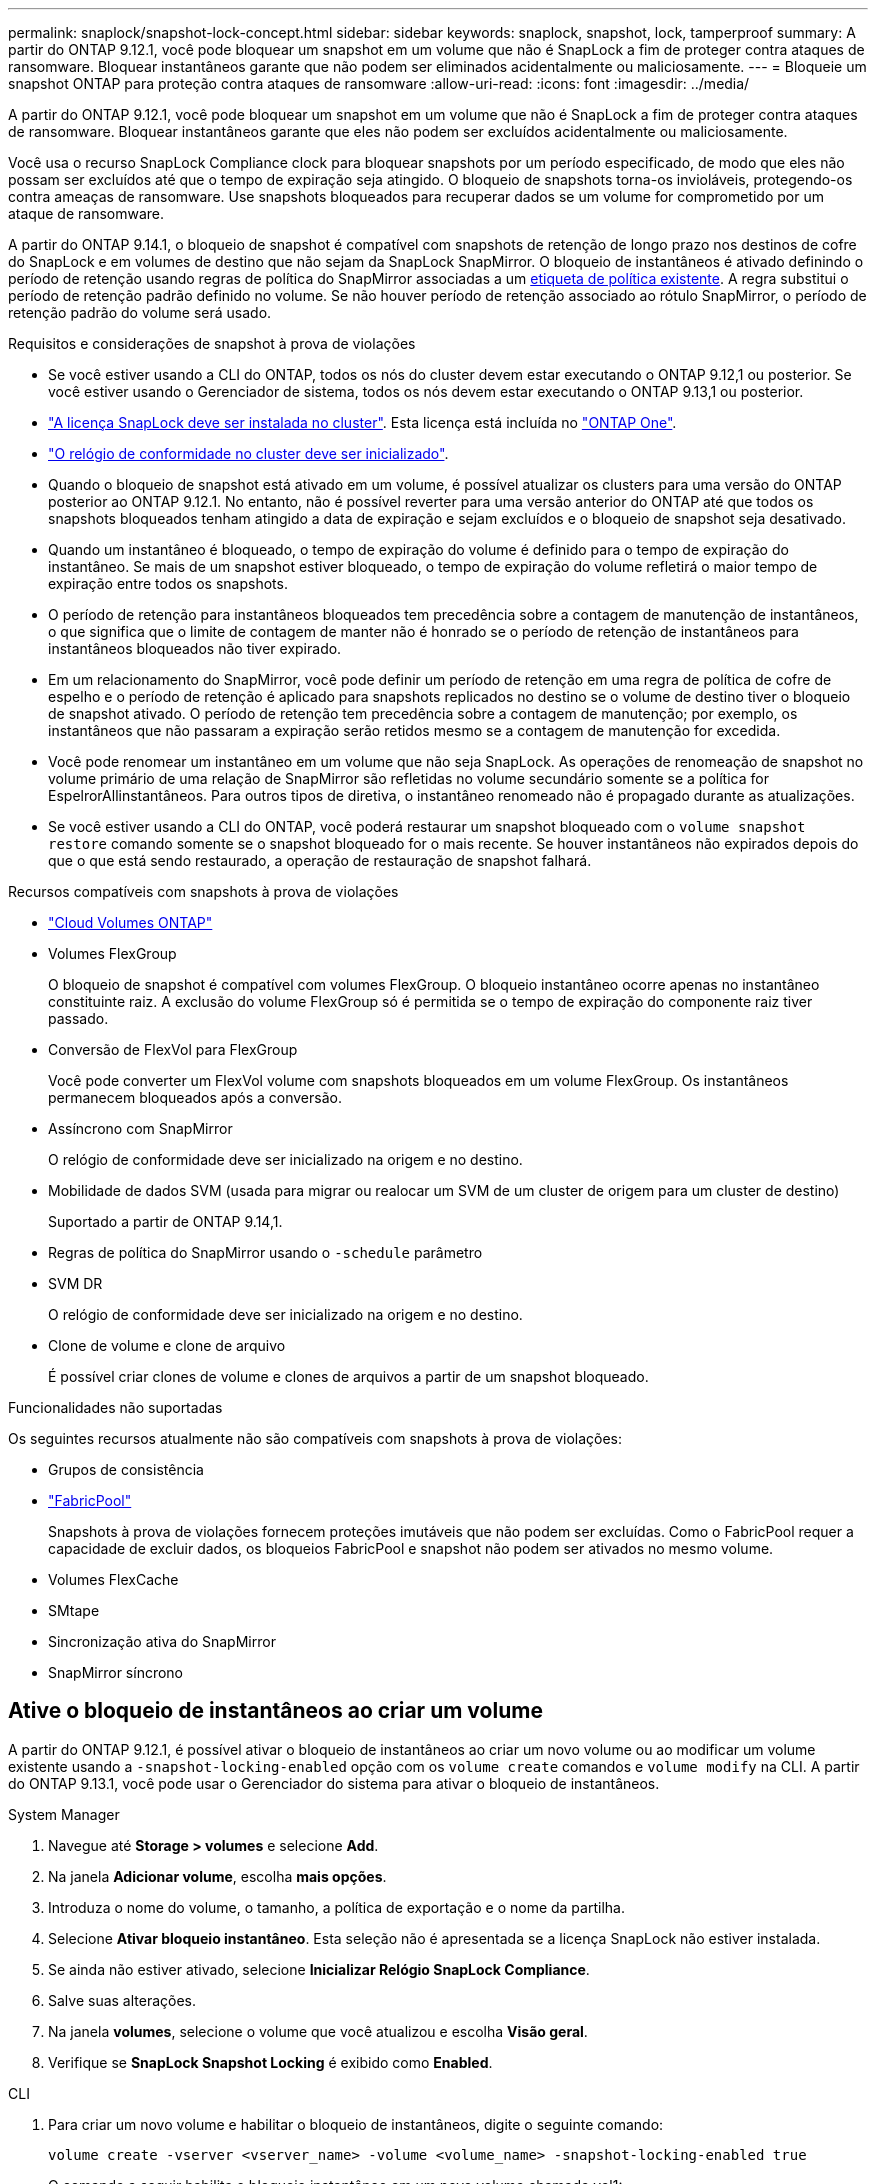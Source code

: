 ---
permalink: snaplock/snapshot-lock-concept.html 
sidebar: sidebar 
keywords: snaplock, snapshot, lock, tamperproof 
summary: A partir do ONTAP 9.12.1, você pode bloquear um snapshot em um volume que não é SnapLock a fim de proteger contra ataques de ransomware. Bloquear instantâneos garante que não podem ser eliminados acidentalmente ou maliciosamente. 
---
= Bloqueie um snapshot ONTAP para proteção contra ataques de ransomware
:allow-uri-read: 
:icons: font
:imagesdir: ../media/


[role="lead"]
A partir do ONTAP 9.12.1, você pode bloquear um snapshot em um volume que não é SnapLock a fim de proteger contra ataques de ransomware. Bloquear instantâneos garante que eles não podem ser excluídos acidentalmente ou maliciosamente.

Você usa o recurso SnapLock Compliance clock para bloquear snapshots por um período especificado, de modo que eles não possam ser excluídos até que o tempo de expiração seja atingido. O bloqueio de snapshots torna-os invioláveis, protegendo-os contra ameaças de ransomware. Use snapshots bloqueados para recuperar dados se um volume for comprometido por um ataque de ransomware.

A partir do ONTAP 9.14.1, o bloqueio de snapshot é compatível com snapshots de retenção de longo prazo nos destinos de cofre do SnapLock e em volumes de destino que não sejam da SnapLock SnapMirror. O bloqueio de instantâneos é ativado definindo o período de retenção usando regras de política do SnapMirror associadas a um xref:Modify an existing policy to apply long-term retention[etiqueta de política existente]. A regra substitui o período de retenção padrão definido no volume. Se não houver período de retenção associado ao rótulo SnapMirror, o período de retenção padrão do volume será usado.

.Requisitos e considerações de snapshot à prova de violações
* Se você estiver usando a CLI do ONTAP, todos os nós do cluster devem estar executando o ONTAP 9.12,1 ou posterior. Se você estiver usando o Gerenciador de sistema, todos os nós devem estar executando o ONTAP 9.13,1 ou posterior.
* link:../system-admin/install-license-task.html["A licença SnapLock deve ser instalada no cluster"]. Esta licença está incluída no link:../system-admin/manage-licenses-concept.html#licenses-included-with-ontap-one["ONTAP One"].
* link:../snaplock/initialize-complianceclock-task.html["O relógio de conformidade no cluster deve ser inicializado"].
* Quando o bloqueio de snapshot está ativado em um volume, é possível atualizar os clusters para uma versão do ONTAP posterior ao ONTAP 9.12.1. No entanto, não é possível reverter para uma versão anterior do ONTAP até que todos os snapshots bloqueados tenham atingido a data de expiração e sejam excluídos e o bloqueio de snapshot seja desativado.
* Quando um instantâneo é bloqueado, o tempo de expiração do volume é definido para o tempo de expiração do instantâneo. Se mais de um snapshot estiver bloqueado, o tempo de expiração do volume refletirá o maior tempo de expiração entre todos os snapshots.
* O período de retenção para instantâneos bloqueados tem precedência sobre a contagem de manutenção de instantâneos, o que significa que o limite de contagem de manter não é honrado se o período de retenção de instantâneos para instantâneos bloqueados não tiver expirado.
* Em um relacionamento do SnapMirror, você pode definir um período de retenção em uma regra de política de cofre de espelho e o período de retenção é aplicado para snapshots replicados no destino se o volume de destino tiver o bloqueio de snapshot ativado. O período de retenção tem precedência sobre a contagem de manutenção; por exemplo, os instantâneos que não passaram a expiração serão retidos mesmo se a contagem de manutenção for excedida.
* Você pode renomear um instantâneo em um volume que não seja SnapLock. As operações de renomeação de snapshot no volume primário de uma relação de SnapMirror são refletidas no volume secundário somente se a política for EspelrorAllinstantâneos. Para outros tipos de diretiva, o instantâneo renomeado não é propagado durante as atualizações.
* Se você estiver usando a CLI do ONTAP, você poderá restaurar um snapshot bloqueado com o `volume snapshot restore` comando somente se o snapshot bloqueado for o mais recente. Se houver instantâneos não expirados depois do que o que está sendo restaurado, a operação de restauração de snapshot falhará.


.Recursos compatíveis com snapshots à prova de violações
* link:https://docs.netapp.com/us-en/storage-management-cloud-volumes-ontap/reference-worm-snaplock.html["Cloud Volumes ONTAP"^]
* Volumes FlexGroup
+
O bloqueio de snapshot é compatível com volumes FlexGroup. O bloqueio instantâneo ocorre apenas no instantâneo constituinte raiz. A exclusão do volume FlexGroup só é permitida se o tempo de expiração do componente raiz tiver passado.

* Conversão de FlexVol para FlexGroup
+
Você pode converter um FlexVol volume com snapshots bloqueados em um volume FlexGroup. Os instantâneos permanecem bloqueados após a conversão.

* Assíncrono com SnapMirror
+
O relógio de conformidade deve ser inicializado na origem e no destino.

* Mobilidade de dados SVM (usada para migrar ou realocar um SVM de um cluster de origem para um cluster de destino)
+
Suportado a partir de ONTAP 9.14,1.

* Regras de política do SnapMirror usando o `-schedule` parâmetro
* SVM DR
+
O relógio de conformidade deve ser inicializado na origem e no destino.

* Clone de volume e clone de arquivo
+
É possível criar clones de volume e clones de arquivos a partir de um snapshot bloqueado.



.Funcionalidades não suportadas
Os seguintes recursos atualmente não são compatíveis com snapshots à prova de violações:

* Grupos de consistência
* link:../fabricpool/index.html["FabricPool"]
+
Snapshots à prova de violações fornecem proteções imutáveis que não podem ser excluídas. Como o FabricPool requer a capacidade de excluir dados, os bloqueios FabricPool e snapshot não podem ser ativados no mesmo volume.

* Volumes FlexCache
* SMtape
* Sincronização ativa do SnapMirror
* SnapMirror síncrono




== Ative o bloqueio de instantâneos ao criar um volume

A partir do ONTAP 9.12.1, é possível ativar o bloqueio de instantâneos ao criar um novo volume ou ao modificar um volume existente usando a `-snapshot-locking-enabled` opção com os `volume create` comandos e `volume modify` na CLI. A partir do ONTAP 9.13.1, você pode usar o Gerenciador do sistema para ativar o bloqueio de instantâneos.

[role="tabbed-block"]
====
.System Manager
--
. Navegue até *Storage > volumes* e selecione *Add*.
. Na janela *Adicionar volume*, escolha *mais opções*.
. Introduza o nome do volume, o tamanho, a política de exportação e o nome da partilha.
. Selecione *Ativar bloqueio instantâneo*. Esta seleção não é apresentada se a licença SnapLock não estiver instalada.
. Se ainda não estiver ativado, selecione *Inicializar Relógio SnapLock Compliance*.
. Salve suas alterações.
. Na janela *volumes*, selecione o volume que você atualizou e escolha *Visão geral*.
. Verifique se *SnapLock Snapshot Locking* é exibido como *Enabled*.


--
.CLI
--
. Para criar um novo volume e habilitar o bloqueio de instantâneos, digite o seguinte comando:
+
`volume create -vserver <vserver_name> -volume <volume_name> -snapshot-locking-enabled true`

+
O comando a seguir habilita o bloqueio instantâneo em um novo volume chamado vol1:

+
[listing]
----
> volume create -volume vol1 -aggregate aggr1 -size 100m -snapshot-locking-enabled true
Warning: snapshot locking is being enabled on volume "vol1" in Vserver "vs1". It cannot be disabled until all locked snapshots are past their expiry time. A volume with unexpired locked snapshots cannot be deleted.
Do you want to continue: {yes|no}: y
[Job 32] Job succeeded: Successful
----


--
====


== Ative o bloqueio instantâneo em um volume existente

A partir do ONTAP 9.12.1, é possível ativar o bloqueio de snapshot em um volume existente usando a CLI do ONTAP. A partir do ONTAP 9.13.1, você pode usar o Gerenciador do sistema para habilitar o bloqueio instantâneo em um volume existente.

[role="tabbed-block"]
====
.System Manager
--
. Navegue até *Storage > volumes*.
. Selecione image:icon_kabob.gif["Ícone de opções do menu"] e escolha *Editar > volume*.
. Na janela *Edit volume*, localize a seção Snapshots (local) Settings e selecione *Enable snapshot locking*.
+
Esta seleção não é apresentada se a licença SnapLock não estiver instalada.

. Se ainda não estiver ativado, selecione *Inicializar Relógio SnapLock Compliance*.
. Salve suas alterações.
. Na janela *volumes*, selecione o volume que você atualizou e escolha *Visão geral*.
. Verifique se * SnapLock Snapshot locking* é exibido como *Enabled*.


--
.CLI
--
. Para modificar um volume existente para habilitar o bloqueio de instantâneos, digite o seguinte comando:
+
`volume modify -vserver <vserver_name> -volume <volume_name> -snapshot-locking-enabled true`



--
====


== Crie uma política de snapshot bloqueado e aplique retenção

A partir do ONTAP 9.12.1, você pode criar políticas de snapshot para aplicar um período de retenção de snapshot e aplicar a política a um volume para bloquear snapshots para o período especificado. Também é possível bloquear um instantâneo definindo manualmente um período de retenção. A partir do ONTAP 9.13.1, você pode usar o Gerenciador do sistema para criar políticas de bloqueio de snapshot e aplicá-las a um volume.



=== Crie uma política de bloqueio de instantâneos

[role="tabbed-block"]
====
.System Manager
--
. Navegue até *Storage > Storage VMs* e selecione uma VM de armazenamento.
. Selecione *Definições*.
. Localize *políticas de instantâneos* e image:icon_arrow.gif["Ícone de seta"]selecione .
. Na janela *Add Snapshot Policy* (Adicionar política de instantâneo*), introduza o nome da política.
. image:icon_add.gif["Adicionar ícone"]Selecione .
. Forneça os detalhes da programação do snapshot, incluindo o nome da programação, o máximo de snapshots a serem mantidos e o período de retenção do SnapLock.
. Na coluna *período de retenção do SnapLock*, insira o número de horas, dias, meses ou anos para reter os instantâneos. Por exemplo, uma política de snapshot com um período de retenção de 5 dias bloqueia um snapshot por 5 dias a partir do momento em que é criado e não pode ser excluído durante esse período. Os seguintes intervalos de período de retenção são suportados:
+
** Anos: 0 - 100
** Meses: 0 - 1200
** Dias: 0 - 36500
** Horário: 0h - 24H.


. Salve suas alterações.


--
.CLI
--
. Para criar uma política de snapshot, digite o seguinte comando:
+
`volume snapshot policy create -policy <policy_name> -enabled true -schedule1 <schedule1_name> -count1 <maximum snapshots> -retention-period1 <retention_period>`

+
O comando a seguir cria uma política de bloqueio de snapshot:

+
[listing]
----
cluster1> volume snapshot policy create -policy lock_policy -enabled true -schedule1 hourly -count1 24 -retention-period1 "1 days"
----
+
Um snapshot não será substituído se estiver sob retenção ativa; ou seja, a contagem de retenção não será honrada se houver snapshots bloqueados que ainda não expiraram.



--
====


=== Aplique uma política de bloqueio a um volume

[role="tabbed-block"]
====
.System Manager
--
. Navegue até *Storage > volumes*.
. Selecione image:icon_kabob.gif["Ícone de opções do menu"] e escolha *Editar > volume*.
. Na janela *Editar volume*, selecione *Agendar instantâneos*.
. Selecione a política de bloqueio de instantâneos a partir da lista.
. Se o bloqueio instantâneo ainda não estiver ativado, selecione *Ativar bloqueio instantâneo*.
. Salve suas alterações.


--
.CLI
--
. Para aplicar uma política de bloqueio de instantâneos a um volume existente, digite o seguinte comando:
+
`volume modify -volume <volume_name> -vserver <vserver_name> -snapshot-policy <policy_name>`



--
====


=== Aplicar período de retenção durante a criação manual de instantâneos

Você pode aplicar um período de retenção de snapshot ao criar manualmente um snapshot. O bloqueio instantâneo deve estar ativado no volume; caso contrário, a definição do período de retenção é ignorada.

[role="tabbed-block"]
====
.System Manager
--
. Navegue até *Storage > volumes* e selecione um volume.
. Na página de detalhes do volume, selecione a guia *Snapshots*.
. image:icon_add.gif["Adicionar ícone"]Selecione .
. Introduza o nome do instantâneo e o tempo de expiração do SnapLock. Você pode selecionar o calendário para escolher a data e a hora de expiração da retenção.
. Salve suas alterações.
. Na página *volumes > instantâneos*, selecione *Mostrar/Ocultar* e escolha *tempo de expiração do SnapLock* para exibir a coluna *tempo de expiração do SnapLock* e verificar se o tempo de retenção está definido.


--
.CLI
--
. Para criar um instantâneo manualmente e aplicar um período de retenção de bloqueio, digite o seguinte comando:
+
`volume snapshot create -volume <volume_name> -snapshot <snapshot name> -snaplock-expiry-time <expiration_date_time>`

+
O comando a seguir cria um novo snapshot e define o período de retenção:

+
[listing]
----
cluster1> volume snapshot create -vserver vs1 -volume vol1 -snapshot snap1 -snaplock-expiry-time "11/10/2022 09:00:00"
----


--
====


=== Aplicar período de retenção a um instantâneo existente

[role="tabbed-block"]
====
.System Manager
--
. Navegue até *Storage > volumes* e selecione um volume.
. Na página de detalhes do volume, selecione a guia *Snapshots*.
. Selecione o instantâneo, selecione image:icon_kabob.gif["Ícone de opções do menu"]e escolha *Modificar tempo de expiração do SnapLock*. Você pode selecionar o calendário para escolher a data e a hora de expiração da retenção.
. Salve suas alterações.
. Na página *volumes > instantâneos*, selecione *Mostrar/Ocultar* e escolha *tempo de expiração do SnapLock* para exibir a coluna *tempo de expiração do SnapLock* e verificar se o tempo de retenção está definido.


--
.CLI
--
. Para aplicar manualmente um período de retenção a um instantâneo existente, digite o seguinte comando:
+
`volume snapshot modify-snaplock-expiry-time -volume <volume_name> -snapshot <snapshot name> -snaplock-expiry-time <expiration_date_time>`

+
O exemplo a seguir aplica um período de retenção a um instantâneo existente:

+
[listing]
----
cluster1> volume snapshot modify-snaplock-expiry-time -volume vol1 -snapshot snap2 -snaplock-expiry-time "11/10/2022 09:00:00"
----


--
====


=== Modificar uma política existente para aplicar retenção a longo prazo

Em um relacionamento do SnapMirror, você pode definir um período de retenção em uma regra de política de cofre de espelho e o período de retenção é aplicado para snapshots replicados no destino se o volume de destino tiver o bloqueio de snapshot ativado. O período de retenção tem precedência sobre a contagem de manutenção; por exemplo, os instantâneos que não passaram a expiração serão retidos mesmo se a contagem de manutenção for excedida.

A partir do ONTAP 9.14.1, é possível modificar uma política SnapMirror existente adicionando uma regra para definir a retenção de snapshots a longo prazo. A regra é usada para substituir o período de retenção de volume padrão nos destinos do Vault do SnapLock e em volumes de destino que não sejam do SnapLock SnapMirror.

. Adicionar uma regra a uma política SnapMirror existente:
+
`snapmirror policy add-rule -vserver <SVM name> -policy <policy name> -snapmirror-label <label name> -keep <number of snapshots> -retention-period [<integer> days|months|years]`

+
O exemplo a seguir cria uma regra que aplica um período de retenção de 6 meses à política existente chamada "lockvault":

+
[listing]
----
snapmirror policy add-rule -vserver vs1 -policy lockvault -snapmirror-label test1 -keep 10 -retention-period "6 months"
----
+
Saiba mais sobre `snapmirror policy add-rule` o link:https://docs.netapp.com/us-en/ontap-cli/snapmirror-policy-add-rule.html["Referência do comando ONTAP"^]na .


